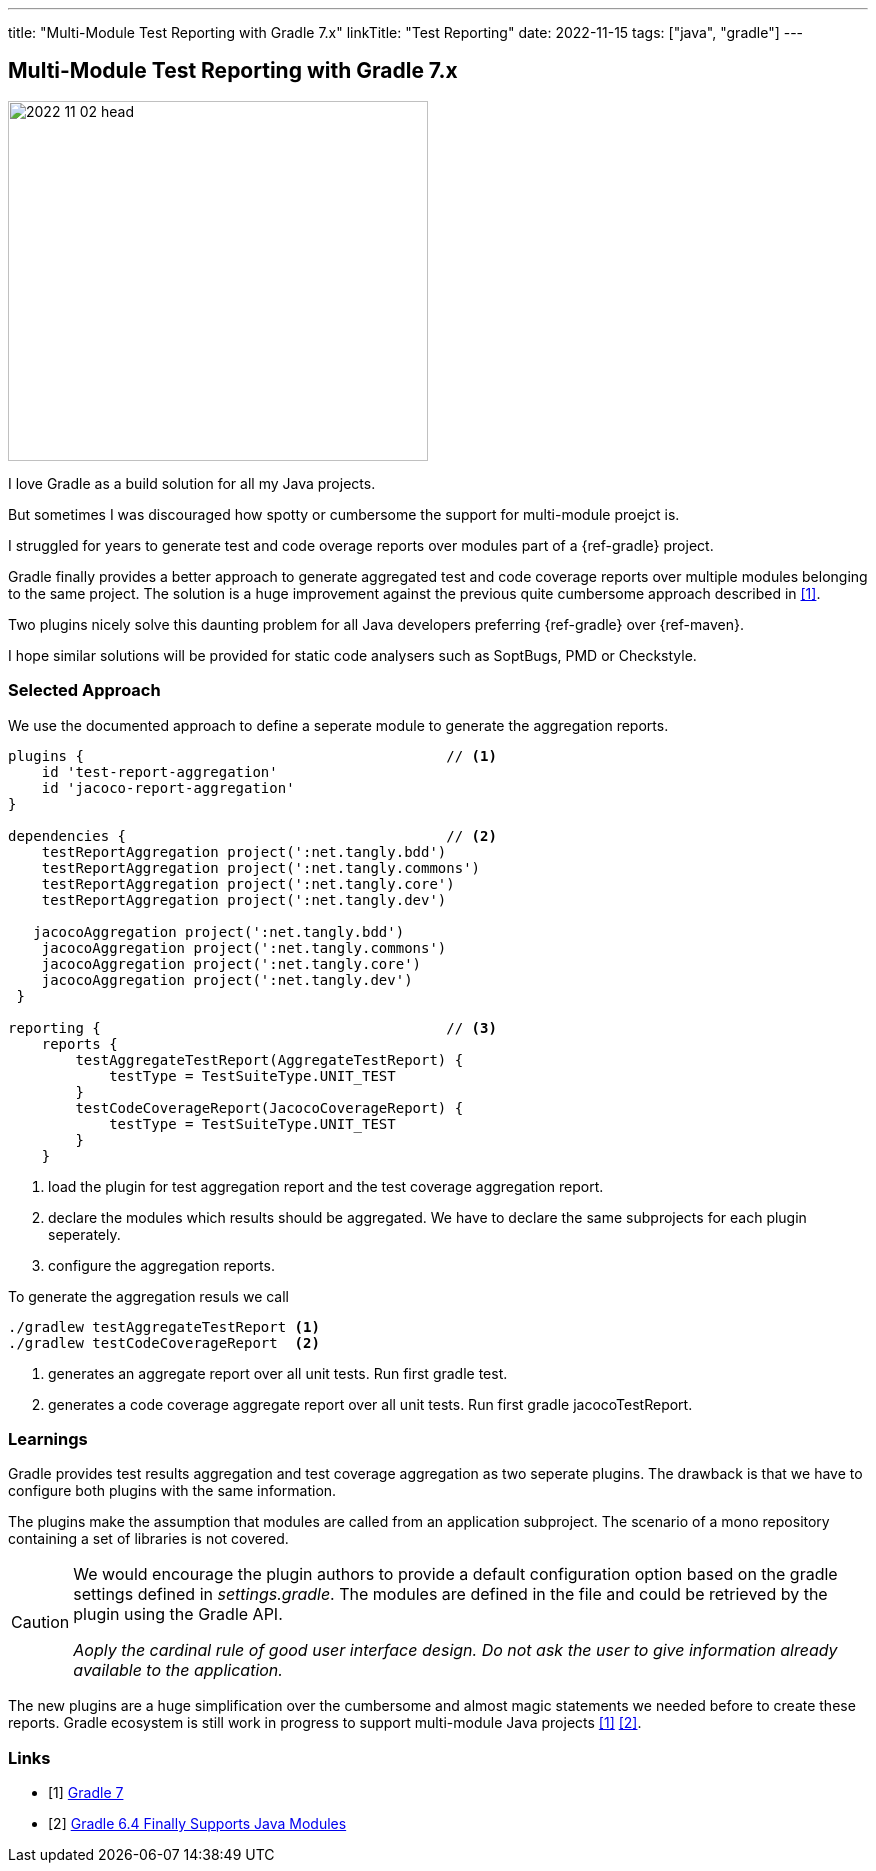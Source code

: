 ---
title: "Multi-Module Test Reporting with Gradle 7.x"
linkTitle: "Test Reporting"
date: 2022-11-15
tags: ["java", "gradle"]
---

== Multi-Module Test Reporting with Gradle 7.x
:author: Marcel Baumann
:email: <marcel.baumann@tangly.net>
:homepage: https://www.tangly.net/
:company: https://www.tangly.net/[tangly ll c]

image::2022-11-02-head.jpg[width=420,height=360,role=left]

I love Gradle as a build solution for all my Java projects.

But sometimes I was discouraged how spotty or cumbersome the support for multi-module proejct is.

I struggled for years to generate test and code overage reports over modules part of a {ref-gradle} project.

Gradle finally provides a better approach to generate aggregated test and code coverage reports over multiple modules belonging to the same project.
The solution is a huge improvement against the previous quite cumbersome approach described in <<gradle-7>>.

Two plugins nicely solve this daunting problem for all Java developers preferring {ref-gradle} over {ref-maven}.

I hope similar solutions will be provided for static code analysers such as SoptBugs, PMD or Checkstyle.

=== Selected Approach

We use the documented approach to define a seperate module to generate the aggregation reports.

[source, groovy]
----
plugins {                                           // <1>
    id 'test-report-aggregation'
    id 'jacoco-report-aggregation'
}

dependencies {                                      // <2>
    testReportAggregation project(':net.tangly.bdd')
    testReportAggregation project(':net.tangly.commons')
    testReportAggregation project(':net.tangly.core')
    testReportAggregation project(':net.tangly.dev')

   jacocoAggregation project(':net.tangly.bdd')
    jacocoAggregation project(':net.tangly.commons')
    jacocoAggregation project(':net.tangly.core')
    jacocoAggregation project(':net.tangly.dev')
 }

reporting {                                         // <3>
    reports {
        testAggregateTestReport(AggregateTestReport) {
            testType = TestSuiteType.UNIT_TEST
        }
        testCodeCoverageReport(JacocoCoverageReport) {
            testType = TestSuiteType.UNIT_TEST
        }
    }
----
<1> load the plugin for test aggregation report and the test coverage aggregation report.
<2> declare the modules which results should be aggregated. We have to declare the same subprojects for each plugin seperately.
<3> configure the aggregation reports.

To generate the aggregation resuls we call

[source, shell]
----
./gradlew testAggregateTestReport <1>
./gradlew testCodeCoverageReport  <2>
----
<1> generates an aggregate report over all unit tests. Run first gradle test.
<2> generates a code coverage aggregate report over all unit tests. Run first gradle jacocoTestReport.

=== Learnings

Gradle provides test results aggregation and test coverage aggregation as two seperate plugins.
The drawback is that we have to configure both plugins with the same information.

The plugins make the assumption that modules are called from an application subproject.
The scenario of a mono repository containing a set of libraries is not covered.

[CAUTION]
====
We would encourage the plugin authors to provide a default configuration option based on the gradle settings defined in _settings.gradle_.
The modules are defined in the file and could be retrieved by the plugin using the Gradle API.

_Aoply the cardinal rule of good user interface design.
Do not ask the user to give information already available to the application._
====

The new plugins are a huge simplification over the cumbersome and almost magic statements we needed before to create these reports.
Gradle ecosystem is still work in progress to support multi-module Java projects <<gradle-7>> <<gradle-6>>.

[bibliography]
=== Links

- [[[gradle-7, 1]]] link:../../2021/gradle-7/[Gradle 7]
- [[[gradle-6, 2]]] link:../..2020/gradle-6.4-finally-supports-java-modules/[Gradle 6.4 Finally Supports Java Modules]
